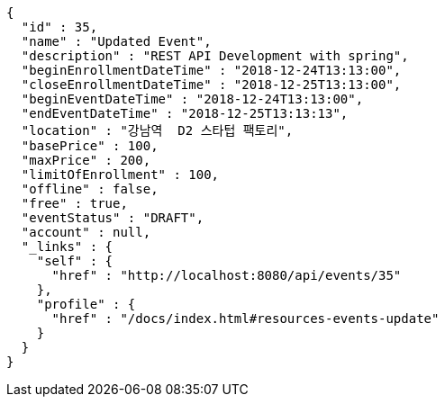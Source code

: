 [source,options="nowrap"]
----
{
  "id" : 35,
  "name" : "Updated Event",
  "description" : "REST API Development with spring",
  "beginEnrollmentDateTime" : "2018-12-24T13:13:00",
  "closeEnrollmentDateTime" : "2018-12-25T13:13:00",
  "beginEventDateTime" : "2018-12-24T13:13:00",
  "endEventDateTime" : "2018-12-25T13:13:13",
  "location" : "강남역  D2 스타텁 팩토리",
  "basePrice" : 100,
  "maxPrice" : 200,
  "limitOfEnrollment" : 100,
  "offline" : false,
  "free" : true,
  "eventStatus" : "DRAFT",
  "account" : null,
  "_links" : {
    "self" : {
      "href" : "http://localhost:8080/api/events/35"
    },
    "profile" : {
      "href" : "/docs/index.html#resources-events-update"
    }
  }
}
----